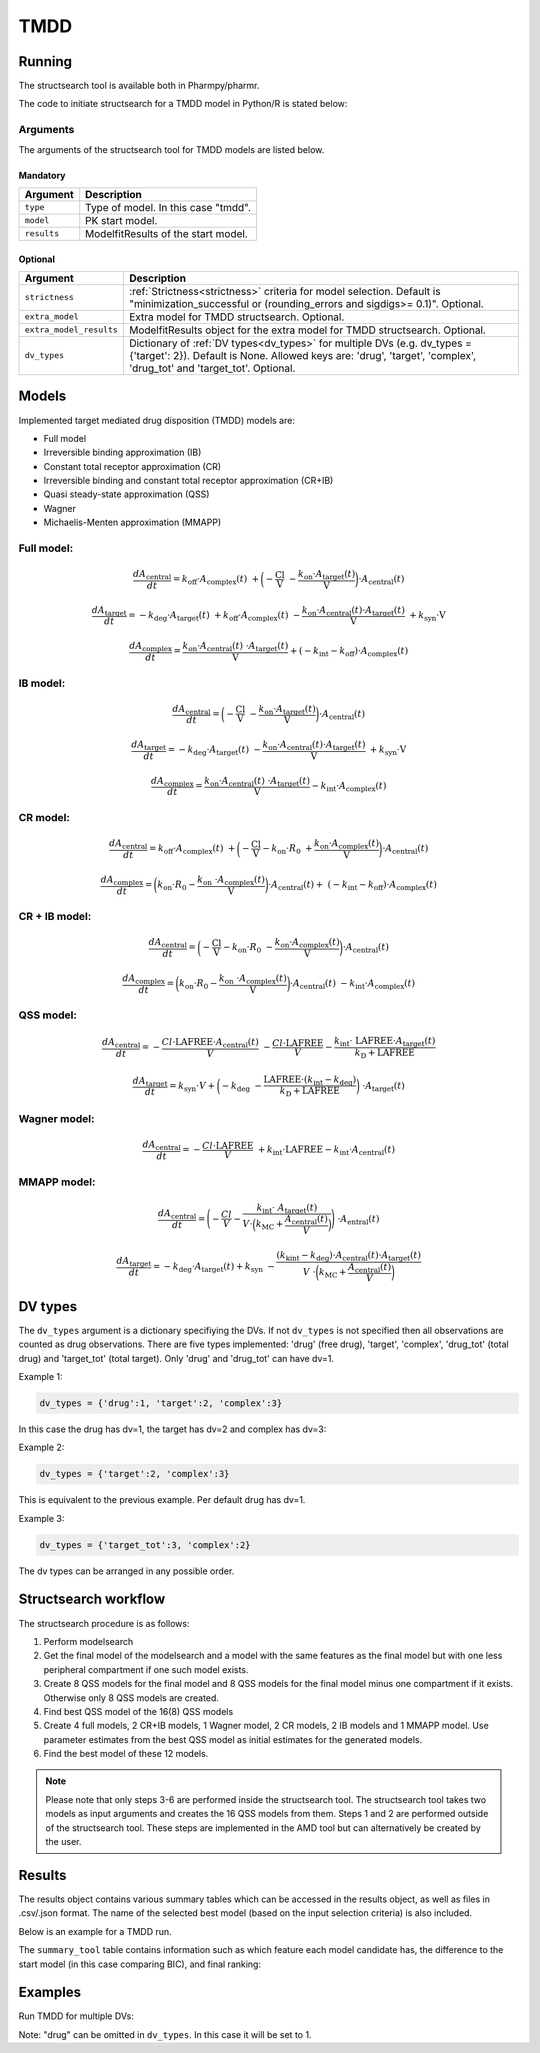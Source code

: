 .. _tmdd:

====
TMDD
====

~~~~~~~
Running
~~~~~~~

The structsearch tool is available both in Pharmpy/pharmr.

The code to initiate structsearch for a TMDD model in Python/R is stated below:

.. pharmpy-code::

    from pharmpy.modeling import read_model
    from pharmpy.tools read_modelfit_results, run_structsearch

    start_model = read_model('path/to/model')
    start_model_results = read_modelfit_results('path/to/model')

    res = run_structsearch(type='tmdd',
                            model=start_model,
                            results=start_model_results)


Arguments
~~~~~~~~~
The arguments of the structsearch tool for TMDD models are listed below.

Mandatory
---------

+-------------------------------------------------+---------------------------------------------------------------------+
| Argument                                        | Description                                                         |
+=================================================+=====================================================================+
| ``type``                                        | Type of model. In this case "tmdd".                                 |
+-------------------------------------------------+---------------------------------------------------------------------+
| ``model``                                       | PK start model.                                                     |
+-------------------------------------------------+---------------------------------------------------------------------+
| ``results``                                     | ModelfitResults of the start model.                                 |
+-------------------------------------------------+---------------------------------------------------------------------+

Optional
--------

+-------------------------------------------------+---------------------------------------------------------------------+
| Argument                                        | Description                                                         |
+=================================================+=====================================================================+
| ``strictness``                                  | :ref:`Strictness<strictness>` criteria for model selection.         |
|                                                 | Default is "minimization_successful or                              |
|                                                 | (rounding_errors and sigdigs>= 0.1)". Optional.                     |
+-------------------------------------------------+---------------------------------------------------------------------+
| ``extra_model``                                 | Extra model for TMDD structsearch. Optional.                        |
+-------------------------------------------------+---------------------------------------------------------------------+
| ``extra_model_results``                         | ModelfitResults object for the extra model for TMDD structsearch.   |
|                                                 | Optional.                                                           |
+-------------------------------------------------+---------------------------------------------------------------------+
| ``dv_types``                                    | Dictionary of :ref:`DV types<dv_types>` for multiple DVs            |
|                                                 | (e.g. dv_types = {'target': 2}). Default is None.                   |
|                                                 | Allowed keys are: 'drug', 'target', 'complex', 'drug_tot' and       |
|                                                 | 'target_tot'. Optional.                                             |
+-------------------------------------------------+---------------------------------------------------------------------+

~~~~~~
Models
~~~~~~

Implemented target mediated drug disposition (TMDD) models are:

- Full model
- Irreversible binding approximation (IB)
- Constant total receptor approximation (CR)
- Irreversible binding and constant total receptor approximation (CR+IB)
- Quasi steady-state approximation (QSS)
- Wagner
- Michaelis-Menten approximation (MMAPP)


Full model:
~~~~~~~~~~~

.. graphviz::

    digraph G {

          subgraph cluster {
            peripheries=0;
            concentrate=true
            central [shape=rec]
            plus [label="+", shape=none, height=0, width=0]
            target [shape=rec]
            complex [shape=rec]
            central -> plus [color=none, minlen=0]
            plus -> target [color=none, minlen=0]
            complex -> target [headlabel="\n    koff", constraint=false, minlen=3]
            target -> complex [headlabel="kon    \n\n"]
            
            {rank=same;central;plus;target;complex}
          }

          kel [shape=none]
          ksyn [shape=none]
          kint [shape=none]
          kdeg [shape=none]

          central -> kel
          ksyn -> target
          target -> kdeg
          complex -> kint
    }


.. math:: \frac {dA_{\text{central}}}{dt} = k_{\text{off}} \cdot A_{\text{complex}}(t) \
            + \biggl(- \frac{\text{Cl}}{\text{V}} \
            - \frac{k_{\text{on}} \cdot A_{\text{target}}(t)}{\text{V}} \biggl) \cdot A_{\text{central}}(t)

.. math:: \frac {dA_{\text{target}}}{dt} = - k_{\text{deg}} \cdot A_{\text{target}}(t) \
            + k_{\text{off}} \cdot A_{\text{complex}}(t) \
            - \frac{k_{\text{on}} \cdot A_{\text{central}}(t) \cdot A_{\text{target}}(t)}{\text{V}} \
            + k_{\text{syn}} \cdot \text{V}

.. math:: \frac {dA_{\text{complex}}}{dt} = \frac{k_{\text{on}} \cdot A_{\text{central}}(t) \
            \cdot A_{\text{target}}(t)}{\text{V}}  + ( - k_{\text{int}} - k_{\text{off}}) \cdot A_{\text{complex}}(t)

IB model:
~~~~~~~~~

.. graphviz::

    digraph G {

          subgraph cluster {
            peripheries=0
            central [shape=rec]
            plus [label="+", shape=none, height=0, width=0]
            target [shape=rec]
            complex [shape=rec]
            central -> plus [color=none, minlen=0]
            plus -> target [color=none, minlen=0]
            target -> complex [label="kon", minlen=2]
            
            {rank=same;central;plus;target;complex}
          }

          kel [shape=none]
          ksyn [shape=none]
          kint [shape=none]
          kdeg [shape=none]

          central -> kel
          ksyn -> target
          target -> kdeg
          complex -> kint
    }


.. math:: \frac {dA_{\text{central}}}{dt} = \biggl(- \frac{\text{Cl}}{\text{V}} \
            - \frac{k_{\text{on}} \cdot A_{\text{target}}(t)}{\text{V}} \biggl) \cdot A_{\text{central}}(t)

.. math:: \frac {dA_{\text{target}}}{dt} = - k_{\text{deg}} \cdot A_{\text{target}}(t) \
            - \frac{k_{\text{on}} \cdot A_{\text{central}}(t) \cdot A_{\text{target}}(t)}{\text{V}} \
            + k_{\text{syn}} \cdot \text{V}

.. math:: \frac {dA_{\text{complex}}}{dt} = \frac{k_{\text{on}} \cdot A_{\text{central}}(t) \
            \cdot A_{\text{target}}(t)}{\text{V}} - k_{\text{int}} \cdot A_{\text{complex}}(t)


CR model:
~~~~~~~~~

.. graphviz::

    digraph G {

          subgraph cluster {
            peripheries=0
            central [shape=rec]
            plus [label="+", shape=none, height=0, width=0]
            target [shape=rec]
            complex [shape=rec]
            central -> plus [color=none, minlen=0]
            plus -> target [color=none, minlen=0]
            complex -> target [headlabel="\n    koff", constraint=false, minlen=3]
            target -> complex [headlabel="kon    \n\n"]
            
            {rank=same;central;plus;target;complex}
          }

          kel [shape=none]
          ksyn [shape=none]
          kint [shape=none]
          kdeg [shape=none]

          central -> kel
          ksyn -> target
          target -> kdeg
          complex -> kint
    }

.. math:: \frac {dA_{\text{central}}}{dt} = k_{\text{off}} \cdot A_{\text{complex}}(t) \ 
            + \biggl( - \frac{\text{Cl}}{\text{V}} - k_{\text{on}} \cdot R_0 \
            + \frac{k_{\text{on}} \cdot A_{\text{complex}}(t)}{\text{V}} \biggl) \cdot A_{\text{central}}(t)

.. math:: \frac {dA_{\text{complex}}}{dt} = \biggl( k_{\text{on}} \cdot R_0 -  \frac{ k_{\text{on}} \
            \cdot A_{\text{complex}}(t)}{\text{V}} \biggl) \cdot A_{\text{central}}(t) + \
            (- k_{\text{int}} - k_{\text{off}}) \cdot A_{\text{complex}}(t)

CR + IB model:
~~~~~~~~~~~~~~

.. graphviz::

    digraph G {

          subgraph cluster {
            peripheries=0
            central [shape=rec]
            plus [label="+", shape=none, height=0, width=0]
            target [shape=rec]
            complex [shape=rec]
            central -> plus [color=none, minlen=0]
            plus -> target [color=none, minlen=0]
            target -> complex [label="kon", minlen=2]
            
            {rank=same;central;plus;target;complex}
          }

          kel [shape=none]
          ksyn [shape=none]
          kint [shape=none]
          kdeg [shape=none]

          central -> kel
          ksyn -> target
          target -> kdeg
          complex -> kint
    }

.. math:: \frac {dA_{\text{central}}}{dt} =  \biggl(- \frac{\text{Cl}}{\text{V}} - k_{\text{on}} \cdot R_0 \
            - \frac{k_{\text{on}} \cdot A_{\text{complex}}(t)}{\text{V}} \biggl) \cdot A_{\text{central}}(t)

.. math:: \frac {dA_{\text{complex}}}{dt} = \biggl( k_{\text{on}} \cdot R_0 -  \frac{ k_{\text{on}} \
            \cdot A_{\text{complex}}(t)}{\text{V}} \biggl) \cdot A_{\text{central}}(t) \
            - k_{\text{int}} \cdot A_{\text{complex}}(t)

QSS model:
~~~~~~~~~~

.. graphviz::

    digraph G {

          subgraph cluster {
            peripheries=0
            central [shape=rec]
            plus [label="+", shape=none, height=0, width=0]
            target [shape=rec]
            complex [shape=rec]
            central -> plus [color=none, minlen=0]
            plus -> target [color=none, minlen=0]
            target -> complex [label="kD", minlen=2, dir=both]
            
            {rank=same;central;plus;target;complex}
          }

          kel [shape=none]
          ksyn [shape=none]
          kint [shape=none]
          kdeg [shape=none]

          central -> kel
          ksyn -> target
          target -> kdeg
          complex -> kint
    }

.. math:: \frac {dA_{\text{central}}}{dt} =  - \frac{Cl \cdot \text{LAFREE} \cdot A_{\text{central}}(t)}{V} \
            - \frac{Cl \cdot \text{LAFREE}}{V} - \frac{k_{\text{int}} \cdot \
            \text{LAFREE} \cdot A_{\text{target}}(t)}{k_{\text{D}} + \text{LAFREE}}

.. math:: \frac {dA_{\text{target}}}{dt} = k_{\text{syn}} \cdot V + \biggl(  -k_{\text{deg}} \
            - \frac{\text{LAFREE} \cdot (k_{\text{int}} - k_{\text{deg}})}{k_{\text{D}} + \text{LAFREE}} \biggl) \
            \cdot A_{\text{target}}(t)


Wagner model:
~~~~~~~~~~~~~

.. graphviz::

    digraph G {

          subgraph cluster {
            peripheries=0
            central [shape=rec]
            plus [label="+", shape=none, height=0, width=0]
            target [shape=rec]
            complex [shape=rec]
            central -> plus [color=none, minlen=0]
            plus -> target [color=none, minlen=0]
            target -> complex [label="kD", minlen=2, dir=both]
            
            {rank=same;central;plus;target;complex}
          }

          kel [shape=none]
          ksyn [shape=none]
          kint [shape=none]
          kdeg [shape=none]

          central -> kel
          ksyn -> target
          target -> kdeg
          complex -> kint
    }

.. math:: \frac {dA_{\text{central}}}{dt} =  - \frac{Cl \cdot \text{LAFREE}}{V} \
            + k_{\text{int}} \cdot \text{LAFREE} - k_{\text{int}} \cdot A_{\text{central}}(t)


MMAPP model:
~~~~~~~~~~~~

.. graphviz::

    digraph G {

          subgraph cluster {
            peripheries=0
            central [shape=rec]
            plus [label="+", shape=none, height=0, width=0]
            target [shape=rec]
            central -> plus [color=none, minlen=0]
            plus -> target [color=none, minlen=0]
            out [label="", shape=none]
            target -> out [label="(kdeg-kint) · A/V \n  ――――――― \n kMC + (A/V)"]
            
            {rank=same;central;plus;target;out}
          }

          kel [shape=none]
          ksyn [shape=none]
          kdeg [shape=none]

          central -> kel
          ksyn -> target
          target -> kdeg
    }

.. math:: \frac {dA_{\text{central}}}{dt} = \Biggl( - \frac{Cl}{V} - \frac{k_{\text{int}} \cdot \
            A_{\text{target}}(t)}{ V \cdot \Bigl( k_{\text{MC}} + \frac{A_{\text{central}}(t)}{V} \Bigl) } \Biggl) \
            \cdot A_{\text{entral}}(t)

.. math:: \frac {dA_{\text{target}}}{dt} = -k_{\text{deg}} \cdot A_{\text{target}}(t) + k_{\text{syn}} \
            - \frac{(k_{\text{kint}} - k_{\text{deg}}) \cdot A_{\text{central}}(t) \cdot A_{\text{target}}(t)}{V \
            \cdot \biggl( k_{\text{MC}} + \frac{A_{\text{central}}(t)}{V} \biggl)}


.. _dv_types:

~~~~~~~~
DV types
~~~~~~~~

The ``dv_types`` argument is a dictionary specifiying the DVs. If not ``dv_types`` is not specified then all
observations are counted as drug observations.
There are five types implemented: 'drug' (free drug), 'target', 'complex', 'drug_tot' (total drug) and 'target_tot'
(total target).
Only 'drug' and 'drug_tot' can have dv=1.

Example 1:

.. code::

    dv_types = {'drug':1, 'target':2, 'complex':3}

In this case the drug has dv=1, the target has dv=2 and complex has dv=3:

Example 2:

.. code::

    dv_types = {'target':2, 'complex':3}

This is equivalent to the previous example. Per default drug has dv=1.

Example 3:

.. code::

    dv_types = {'target_tot':3, 'complex':2}

The dv types can be arranged in any possible order.

~~~~~~~~~~~~~~~~~~~~~
Structsearch workflow
~~~~~~~~~~~~~~~~~~~~~

The structsearch procedure is as follows:

1. Perform modelsearch
2. Get the final model of the modelsearch and a model with the same features as the final model but with one
   less peripheral compartment if one such model exists.
3. Create 8 QSS models for the final model and 8 QSS models for the final model minus one compartment if it exists.
   Otherwise only 8 QSS models are created.
4. Find best QSS model of the 16(8) QSS models
5. Create 4 full models, 2 CR+IB models, 1 Wagner model, 2 CR models,
   2 IB models and 1 MMAPP model. Use parameter estimates from the best QSS model as initial estimates for the
   generated models.
6. Find the best model of these 12 models.


.. graphviz::

    digraph BST {
            node [fontname="Arial"];
            base [label="Base model"]
            s0 [label="Modelsearch"]
            s1 [label="final model (+ final model -1 comp)"]
            s2 [label="8 (+ 8) QSS models"]
            s3 [label="best QSS model"]
            s31 [label="4 full"]
            s32 [label="2 CR+IB"]
            s33 [label="1 Wagner"]
            s34 [label="2 CR"]
            s35 [label="2 IB"]
            s36 [label="1 MMAPP"]

            base -> s0
            s0 -> s1
            s1 -> s2
            s2 -> s3
            s3 -> s31
            s3 -> s32
            s3 -> s33
            s3 -> s34
            s3 -> s35
            s3 -> s36
    }


.. note::

    Please note that only steps 3-6 are performed inside the structsearch tool. The structsearch tool takes two models
    as input arguments and creates the 16 QSS models from them. 
    Steps 1 and 2 are performed outside of the structsearch tool. These steps are implemented in the AMD tool but can
    alternatively be created by the user.


~~~~~~~
Results
~~~~~~~

The results object contains various summary tables which can be accessed in the results object, as well as files in
.csv/.json format. The name of the selected best model (based on the input selection criteria) is also included.

Below is an example for a TMDD run.

.. pharmpy-code::

    res = run_structsearch(type='tmdd',
                            model=start_model,
                            results=start_model_results)

The ``summary_tool`` table contains information such as which feature each model candidate has, the difference to the
start model (in this case comparing BIC), and final ranking:

.. pharmpy-execute::
   :hide-code:

    from pharmpy.workflows.results import read_results
    res = read_results('tests/testdata/results/structsearch_results_tmdd.json')
    res.summary_tool

~~~~~~~~
Examples
~~~~~~~~

Run TMDD for multiple DVs:

.. pharmpy-code::

    from pharmpy.modeling import read_model
    from pharmpy.tools read_modelfit_results, run_structsearch

    start_model = read_model('path/to/model')
    start_model_results = read_modelfit_results('path/to/model')

    res = run_structsearch(type='tmdd',
                            model=start_model,
                            results=start_model_results,
                            dv_types = {'drug': 1, 'target':2, 'complex':3})

Note: "drug" can be omitted in ``dv_types``. In this case it will be set to 1.
